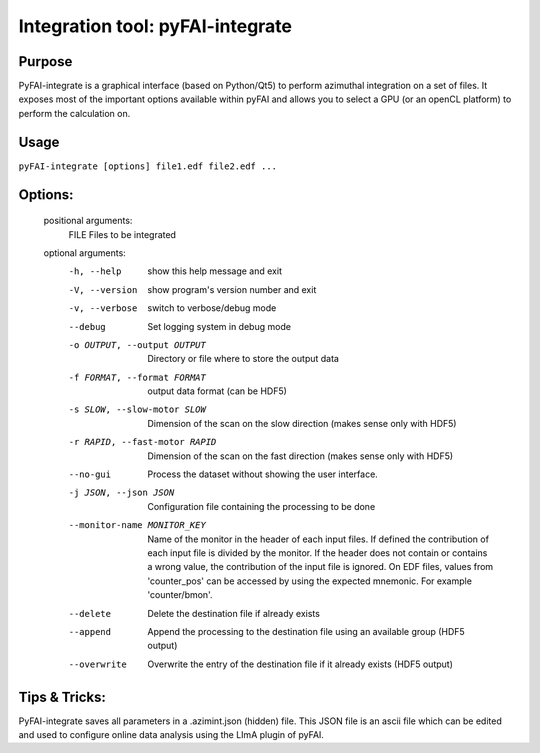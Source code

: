 Integration tool: pyFAI-integrate
=================================

Purpose
-------

PyFAI-integrate is a graphical interface (based on Python/Qt5) to perform azimuthal integration
on a set of files. It exposes most of the important options available within pyFAI and allows you
to select a GPU (or an openCL platform) to perform the calculation on.

.. figure:: ../img/integrate.png
   :align: center
   :alt: image


Usage
-----

``pyFAI-integrate [options] file1.edf file2.edf ...``

Options:
--------

	positional arguments:
	  FILE                  Files to be integrated

	optional arguments:
	  -h, --help            show this help message and exit
	  -V, --version         show program's version number and exit
	  -v, --verbose         switch to verbose/debug mode
	  --debug               Set logging system in debug mode
	  -o OUTPUT, --output OUTPUT
	                        Directory or file where to store the output data
	  -f FORMAT, --format FORMAT
	                        output data format (can be HDF5)
	  -s SLOW, --slow-motor SLOW
	                        Dimension of the scan on the slow direction (makes
	                        sense only with HDF5)
	  -r RAPID, --fast-motor RAPID
	                        Dimension of the scan on the fast direction (makes
	                        sense only with HDF5)
	  --no-gui              Process the dataset without showing the user
	                        interface.
	  -j JSON, --json JSON  Configuration file containing the processing to be
	                        done
	  --monitor-name MONITOR_KEY
	                        Name of the monitor in the header of each input files.
	                        If defined the contribution of each input file is
	                        divided by the monitor. If the header does not contain
	                        or contains a wrong value, the contribution of the
	                        input file is ignored. On EDF files, values from
	                        'counter_pos' can be accessed by using the expected
	                        mnemonic. For example 'counter/bmon'.
	  --delete              Delete the destination file if already exists
	  --append              Append the processing to the destination file using an
	                        available group (HDF5 output)
	  --overwrite           Overwrite the entry of the destination file if it
	                        already exists (HDF5 output)

Tips & Tricks:
--------------

PyFAI-integrate saves all parameters in a .azimint.json (hidden) file. This JSON file
is an ascii file which can be edited and used to configure online data analysis using
the LImA plugin of pyFAI.
